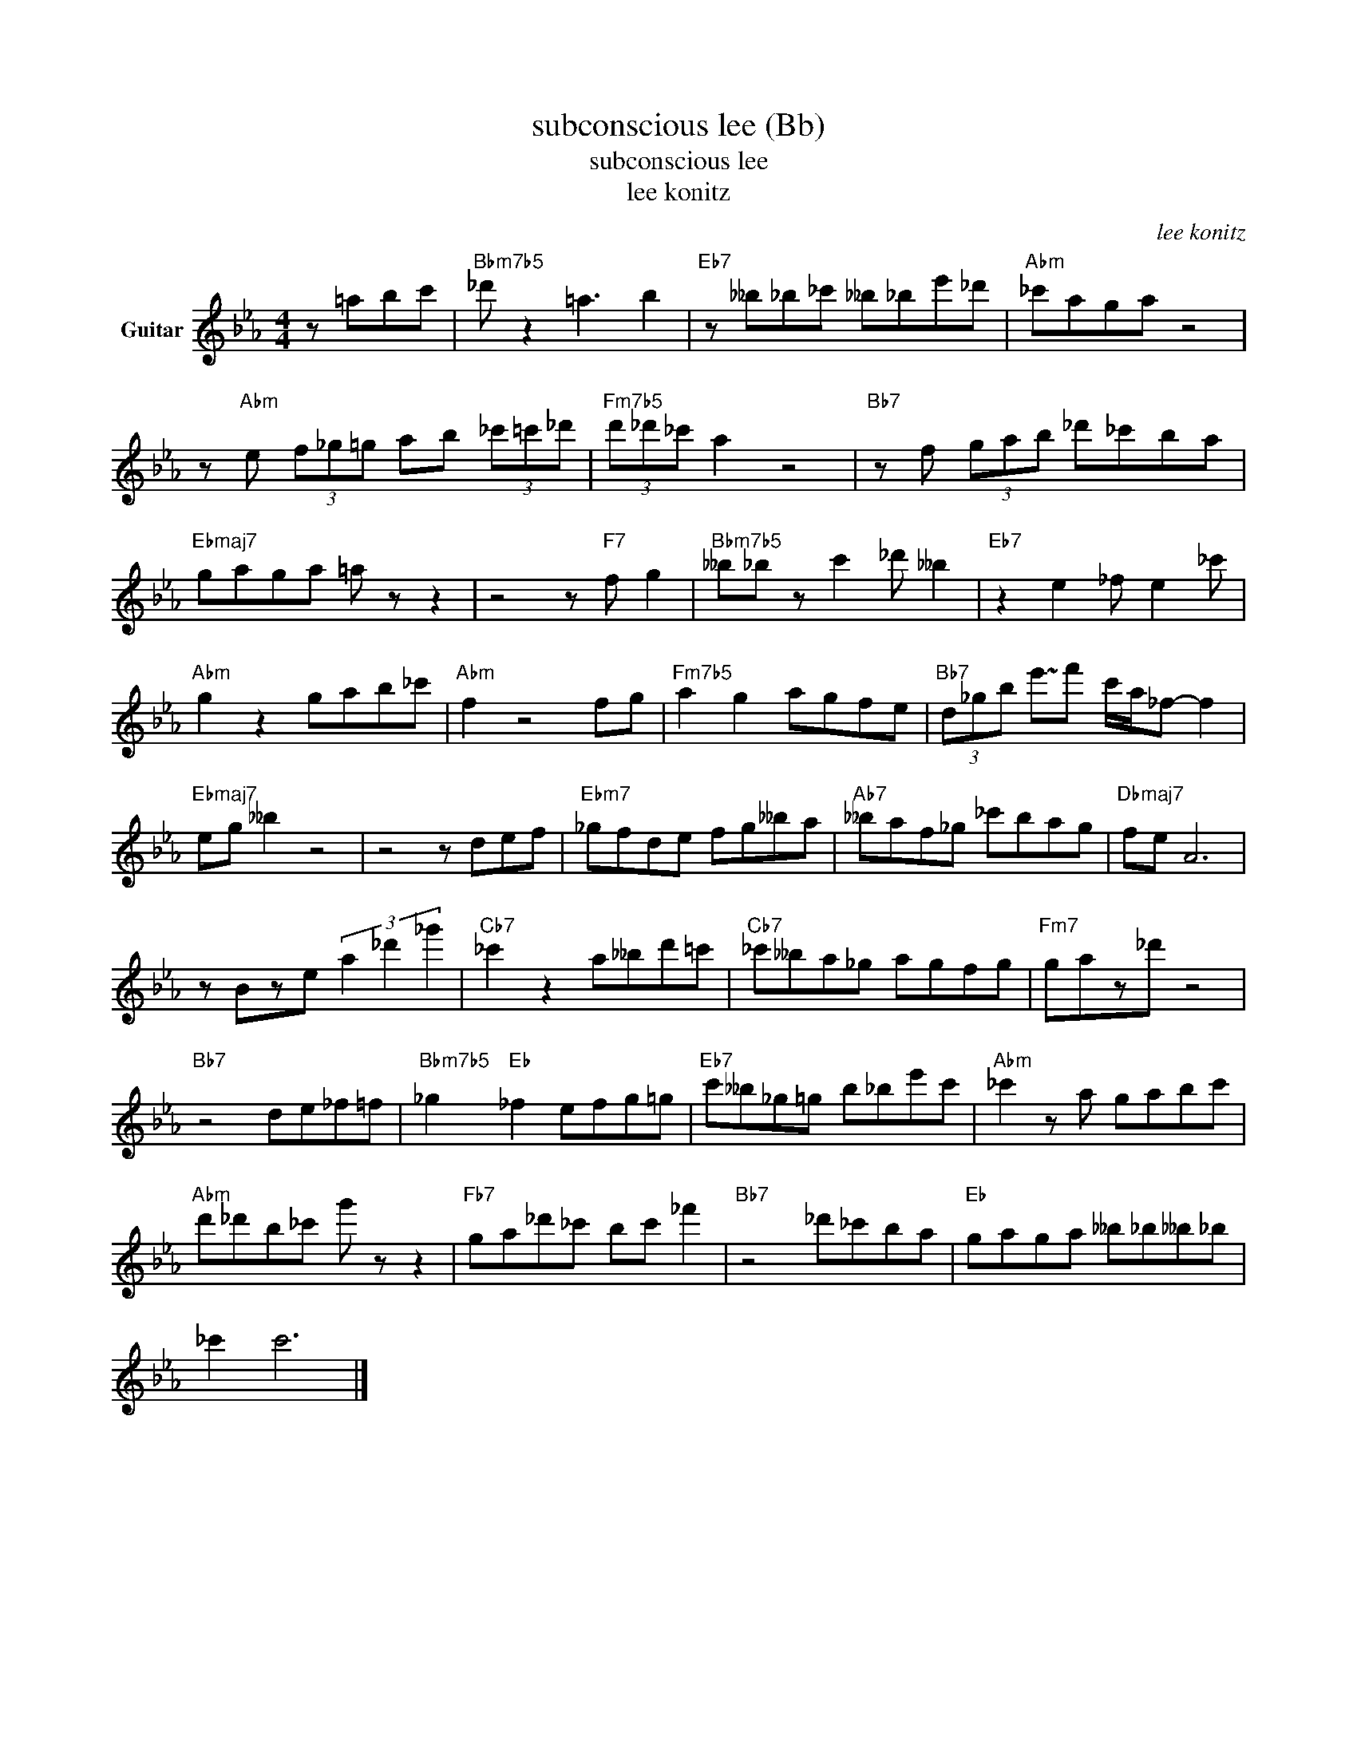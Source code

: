 X:1
T:subconscious lee (Bb)
T:subconscious lee
T:lee konitz
C:lee konitz
Z:All Rights Reserved
L:1/8
M:4/4
K:Eb
V:1 treble nm="Guitar"
%%MIDI program 25
%%MIDI control 7 101
%%MIDI control 10 64
V:1
 z =abc' |"Bbm7b5" _d' z2 =a3 b2 |"Eb7" z __b_b_c' __b_be'_d' |"Abm" _c'aga z4 | %4
 z"Abm" e (3f_g=g ab (3_c'=c'_d' |"Fm7b5" (3d'_d'_c' a2 z4 |"Bb7" z f (3gab _d'_c'ba | %7
"Ebmaj7" gaga =a z z2 | z4 z"F7" f g2 |"Bbm7b5" __b_b z c'2 _d' __b2 |"Eb7" z2 e2 _f e2 _c' | %11
"Abm" g2 z2 gab_c' |"Abm" f2 z4 fg |"Fm7b5" a2 g2 agfe |"Bb7" (3d_gb !~(!e'!~)!f' c'/a/_f- f2 | %15
"Ebmaj7" eg __b2 z4 | z4 z def |"Ebm7" _gfde fg__ba |"Ab7" __baf_g _c'bag |"Dbmaj7" fe A6 | %20
 z Bze (3a2 _d'2 _g'2 |"Cb7" _c'2 z2 a__bd'=c' |"Cb7" _c'__ba_g agfg |"Fm7" gaz_d' z4 | %24
"Bb7" z4 de_f=f |"Bbm7b5" _g2"Eb" _f2 efg=g |"Eb7" c'__b_g=g b_be'c' |"Abm" _c'2 z a gabc' | %28
"Abm" d'_d'b_c' g' z z2 |"Fb7" ga_d'_c' bc' _f'2 |"Bb7" z4 _d'_c'ba |"Eb" gaga __b_b__b_b | %32
 _c'2 c'6 |] %33

